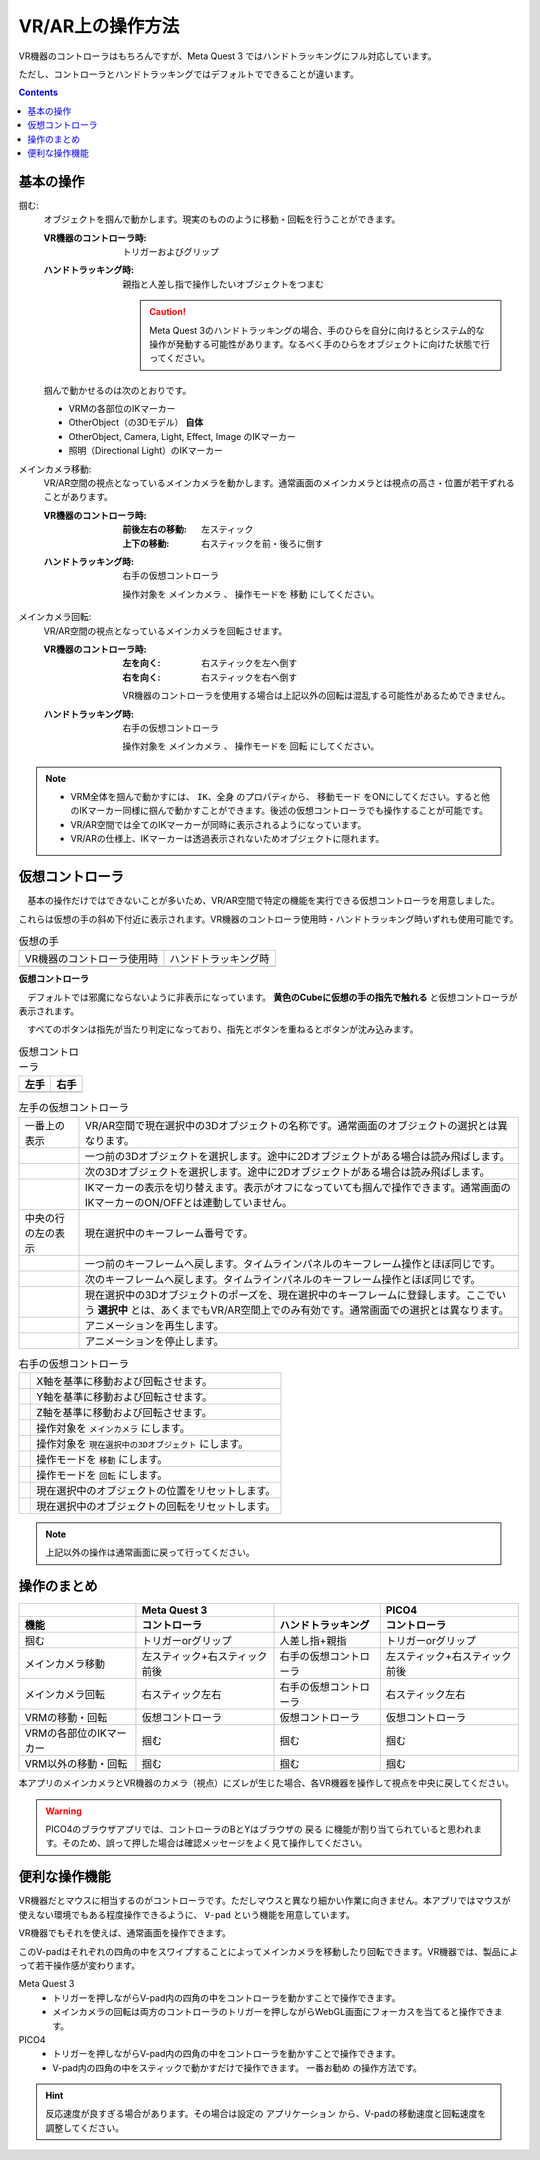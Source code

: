 #####################################
VR/AR上の操作方法
#####################################

VR機器のコントローラはもちろんですが、Meta Quest 3 ではハンドトラッキングにフル対応しています。

ただし、コントローラとハンドトラッキングではデフォルトでできることが違います。

.. contents::


.. index:: 
    基本の操作(VR/AR)
    VR/ARの操作

基本の操作
#####################################

掴む:
    オブジェクトを掴んで動かします。現実のもののように移動・回転を行うことができます。

    :VR機器のコントローラ時: 
        トリガーおよびグリップ
    :ハンドトラッキング時: 
        親指と人差し指で操作したいオブジェクトをつまむ

        .. caution::
            Meta Quest 3のハンドトラッキングの場合、手のひらを自分に向けるとシステム的な操作が発動する可能性があります。なるべく手のひらをオブジェクトに向けた状態で行ってください。

    掴んで動かせるのは次のとおりです。

    * VRMの各部位のIKマーカー
    * OtherObject（の3Dモデル） **自体**
    * OtherObject, Camera, Light, Effect, Image のIKマーカー
    * 照明（Directional Light）のIKマーカー

メインカメラ移動:
    VR/AR空間の視点となっているメインカメラを動かします。通常画面のメインカメラとは視点の高さ・位置が若干ずれることがあります。

    :VR機器のコントローラ時: 
        :前後左右の移動: 左スティック
        :上下の移動: 右スティックを前・後ろに倒す
    :ハンドトラッキング時: 
        右手の仮想コントローラ

        操作対象を ``メインカメラ`` 、 操作モードを ``移動`` にしてください。

メインカメラ回転:
    VR/AR空間の視点となっているメインカメラを回転させます。

    :VR機器のコントローラ時: 
        :左を向く: 右スティックを左へ倒す
        :右を向く: 右スティックを右へ倒す

        VR機器のコントローラを使用する場合は上記以外の回転は混乱する可能性があるためできません。
        
    :ハンドトラッキング時: 
        右手の仮想コントローラ

        操作対象を ``メインカメラ`` 、 操作モードを ``回転`` にしてください。

.. note::
    * VRM全体を掴んで動かすには、 ``IK、全身`` のプロパティから、 ``移動モード`` をONにしてください。すると他のIKマーカー同様に掴んで動かすことができます。後述の仮想コントローラでも操作することが可能です。
    * VR/AR空間では全てのIKマーカーが同時に表示されるようになっています。
    * VR/ARの仕様上、IKマーカーは透過表示されないためオブジェクトに隠れます。

.. index::
    仮想の手(VR/AR)
    仮想コントローラ(VR/AR)
    VR機器のコントローラ(VR/AR)

仮想コントローラ
#####################################

　基本の操作だけではできないことが多いため、VR/AR空間で特定の機能を実行できる仮想コントローラを用意しました。

これらは仮想の手の斜め下付近に表示されます。VR機器のコントローラ使用時・ハンドトラッキング時いずれも使用可能です。

.. |vrarctrl_on| image:: img/vrar_ctrl01.jpg
.. |vrarctrl_off| image:: img/vrar_ctrl02.jpg
.. |leftctrl| image:: img/vrar_ctrl03.jpg
.. |rightctrl| image:: img/vrar_ctrl04.jpg


.. csv-table:: 仮想の手

    VR機器のコントローラ使用時, ハンドトラッキング時
    |vrarctrl_on|, |vrarctrl_off|

**仮想コントローラ**

　デフォルトでは邪魔にならないように非表示になっています。 **黄色のCubeに仮想の手の指先で触れる** と仮想コントローラが表示されます。

　すべてのボタンは指先が当たり判定になっており、指先とボタンを重ねるとボタンが沈み込みます。

.. csv-table:: 仮想コントローラ
    :header-rows: 1

    左手,右手
    |leftctrl|, |rightctrl|

.. |leftctrl01| image:: img/vrar_ctrlleft_01.png
.. |leftctrl02| image:: img/vrar_ctrlleft_02.png
.. |leftctrl03| image:: img/vrar_ctrlleft_03.png
.. |leftctrl04| image:: img/vrar_ctrlleft_04.png
.. |leftctrl05| image:: img/vrar_ctrlleft_05.png
.. |leftctrl06| image:: img/vrar_ctrlleft_06.png
.. |leftctrl07| image:: img/vrar_ctrlleft_07.png
.. |leftctrl08| image:: img/vrar_ctrlleft_08.png

.. csv-table:: 左手の仮想コントローラ
    
    一番上の表示, VR/AR空間で現在選択中の3Dオブジェクトの名称です。通常画面のオブジェクトの選択とは異なります。
    |leftctrl01|, 一つ前の3Dオブジェクトを選択します。途中に2Dオブジェクトがある場合は読み飛ばします。
    |leftctrl02|, 次の3Dオブジェクトを選択します。途中に2Dオブジェクトがある場合は読み飛ばします。
    |leftctrl03|, IKマーカーの表示を切り替えます。表示がオフになっていても掴んで操作できます。通常画面のIKマーカーのON/OFFとは連動していません。
    中央の行の左の表示, 現在選択中のキーフレーム番号です。
    |leftctrl04|, 一つ前のキーフレームへ戻します。タイムラインパネルのキーフレーム操作とほぼ同じです。
    |leftctrl05|, 次のキーフレームへ戻します。タイムラインパネルのキーフレーム操作とほぼ同じです。
    |leftctrl06|, 現在選択中の3Dオブジェクトのポーズを、現在選択中のキーフレームに登録します。ここでいう **選択中** とは、あくまでもVR/AR空間上でのみ有効です。通常画面での選択とは異なります。
    |leftctrl07|, アニメーションを再生します。
    |leftctrl08|, アニメーションを停止します。

.. |rightctrl01| image:: img/vrar_ctrlright_01.png
.. |rightctrl02| image:: img/vrar_ctrlright_02.png
.. |rightctrl03| image:: img/vrar_ctrlright_03.png
.. |rightctrl04| image:: img/vrar_ctrlright_04.png
.. |rightctrl05| image:: img/vrar_ctrlright_05.png
.. |rightctrl06| image:: img/vrar_ctrlright_06.png
.. |rightctrl07| image:: img/vrar_ctrlright_07.png
.. |rightctrl08| image:: img/vrar_ctrlright_08.png
.. |rightctrl09| image:: img/vrar_ctrlright_09.png

.. csv-table:: 右手の仮想コントローラ

    |rightctrl01|, X軸を基準に移動および回転させます。
    |rightctrl02|, Y軸を基準に移動および回転させます。
    |rightctrl03|, Z軸を基準に移動および回転させます。
    |rightctrl04|, 操作対象を ``メインカメラ`` にします。
    |rightctrl05|, 操作対象を ``現在選択中の3Dオブジェクト`` にします。
    |rightctrl06|, 操作モードを ``移動`` にします。
    |rightctrl07|, 操作モードを ``回転`` にします。
    |rightctrl08|, 現在選択中のオブジェクトの位置をリセットします。
    |rightctrl09|, 現在選択中のオブジェクトの回転をリセットします。

.. note::
    上記以外の操作は通常画面に戻って行ってください。

操作のまとめ
#####################################

.. csv-table::
    :header-rows: 2

        , Meta Quest 3, ,PICO4
    機能, コントローラ, ハンドトラッキング, コントローラ
    掴む, トリガーorグリップ, 人差し指+親指, トリガーorグリップ
    メインカメラ移動, 左スティック+右スティック前後, 右手の仮想コントローラ, 左スティック+右スティック前後
    メインカメラ回転, 右スティック左右, 右手の仮想コントローラ, 右スティック左右
    VRMの移動・回転, 仮想コントローラ, 仮想コントローラ, 仮想コントローラ
    VRMの各部位のIKマーカー, 掴む, 掴む, 掴む
    VRM以外の移動・回転, 掴む, 掴む, 掴む

本アプリのメインカメラとVR機器のカメラ（視点）にズレが生じた場合、各VR機器を操作して視点を中央に戻してください。

.. warning::
    PICO4のブラウザアプリでは、コントローラのBとYはブラウザの ``戻る`` に機能が割り当てられていると思われます。そのため、誤って押した場合は確認メッセージをよく見て操作してください。

.. index::
    V-pad(VR/ARの操作)

便利な操作機能
#############################

VR機器だとマウスに相当するのがコントローラです。ただしマウスと異なり細かい作業に向きません。本アプリではマウスが使えない環境でもある程度操作できるように、 ``V-pad`` という機能を用意しています。

VR機器でもそれを使えば、通常画面を操作できます。

.. image:: ../img/screen_vpad.png
    :align: center

このV-padはそれぞれの四角の中をスワイプすることによってメインカメラを移動したり回転できます。VR機器では、製品によって若干操作感が変わります。

Meta Quest 3
    * トリガーを押しながらV-pad内の四角の中をコントローラを動かすことで操作できます。
    * メインカメラの回転は両方のコントローラのトリガーを押しながらWebGL画面にフォーカスを当てると操作できます。

PICO4
    * トリガーを押しながらV-pad内の四角の中をコントローラを動かすことで操作できます。
    * V-pad内の四角の中をスティックで動かすだけで操作できます。 ``一番お勧め`` の操作方法です。

.. hint::
    反応速度が良すぎる場合があります。その場合は設定の ``アプリケーション`` から、V-padの移動速度と回転速度を調整してください。
